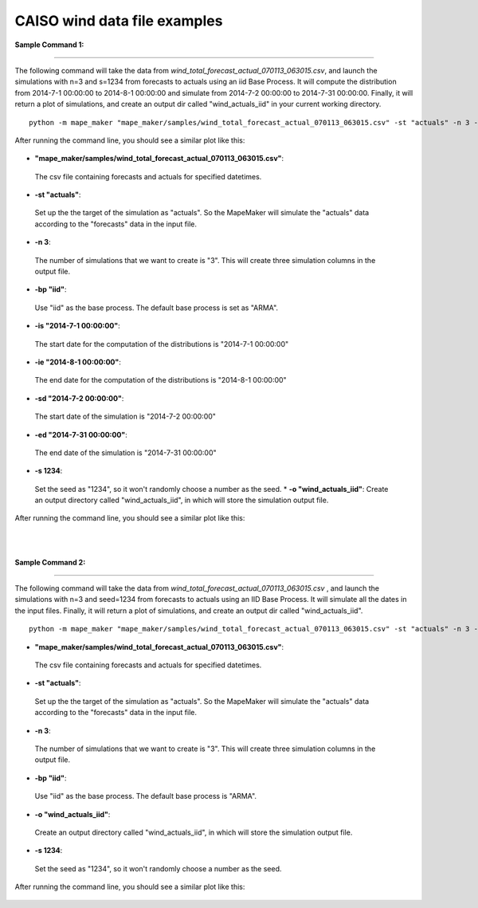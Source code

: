 CAISO wind data file examples
=============================

**Sample Command 1:**

---------------------------------------------

The following command will take the data from *wind_total_forecast_actual_070113_063015.csv*,
and launch the simulations with n=3 and s=1234 from forecasts to actuals using an iid Base Process. It will
compute the distribution from 2014-7-1 00:00:00 to 2014-8-1 00:00:00 and simulate from
2014-7-2 00:00:00 to 2014-7-31 00:00:00. Finally, it will return a plot of simulations, and create
an output dir called "wind_actuals_iid" in your current working directory.

::

    python -m mape_maker "mape_maker/samples/wind_total_forecast_actual_070113_063015.csv" -st "actuals" -n 3 -bp "iid" -o "wind_actuals_iid" -is "2014-7-1 00:00:00" -ie "2014-8-1 00:00:00" -sd "2014-7-2 00:00:00" -ed "2014-7-31 00:00:00" -s 1234

After running the command line, you should see a similar plot like this:

.. figure::  ../_static/wind_actuals_iid.png
   :align:   center

* **"mape_maker/samples/wind_total_forecast_actual_070113_063015.csv"**:
 The csv file containing forecasts and actuals for specified datetimes.
* **-st "actuals"**:
 Set up the the target of the simulation as "actuals". So the MapeMaker will simulate the "actuals" data
 according to the "forecasts" data in the input file.
* **-n 3**:
 The number of simulations that we want to create is "3". This will create three simulation columns in the output file.
* **-bp "iid"**:
 Use "iid" as the base process. The default base process is set as "ARMA".
* **-is "2014-7-1 00:00:00"**:
 The start date for the computation of the distributions is "2014-7-1 00:00:00"
* **-ie "2014-8-1 00:00:00"**:
 The end date for the computation of the distributions is "2014-8-1 00:00:00"
* **-sd "2014-7-2 00:00:00"**:
 The start date of the simulation is "2014-7-2 00:00:00"
* **-ed "2014-7-31 00:00:00"**:
 The end date of the simulation is "2014-7-31 00:00:00"
* **-s 1234**:
 Set the seed as "1234", so it won't randomly choose a number as the seed.
 * **-o "wind_actuals_iid"**:
 Create an output directory called "wind_actuals_iid", in which will store the simulation output file.

After running the command line, you should see a similar plot like this:

.. figure::  ../_static/wind_actuals_iid.png
   :align:   center
|
|
**Sample Command 2:**

---------------------------------------------

The following command will take the data from *wind_total_forecast_actual_070113_063015.csv*
, and launch the simulations with n=3 and seed=1234 from forecasts to actuals using an IID
Base Process. It will simulate all the dates in the input files. Finally, it will return a
plot of simulations, and create an output dir called "wind_actuals_iid".

::

    python -m mape_maker "mape_maker/samples/wind_total_forecast_actual_070113_063015.csv" -st "actuals" -n 3 -bp "ARMA" -o "wind_actuals_iid" -t 15 -s 1234

* **"mape_maker/samples/wind_total_forecast_actual_070113_063015.csv"**:
 The csv file containing forecasts and actuals for specified datetimes.
* **-st "actuals"**:
 Set up the the target of the simulation as "actuals". So the MapeMaker will simulate the "actuals" data
 according to the "forecasts" data in the input file.
* **-n 3**:
 The number of simulations that we want to create is "3". This will create three simulation columns in the output file.
* **-bp "iid"**:
 Use "iid" as the base process. The default base process is "ARMA".
* **-o "wind_actuals_iid"**:
 Create an output directory called "wind_actuals_iid", in which will store the simulation output file.
* **-s 1234**:
 Set the seed as "1234", so it won't randomly choose a number as the seed.

After running the command line, you should see a similar plot like this:

.. figure::  ../_static/wind_actuals_iid.png
   :align:   center

